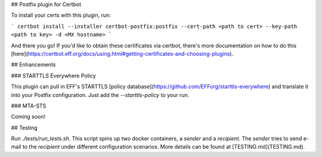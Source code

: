 ## Postfix plugin for Certbot

To install your certs with this plugin, run:

```
certbot install --installer certbot-postfix:postfix --cert-path <path to cert> --key-path <path to key> -d <MX hostname>
```

And there you go! If you'd like to obtain these certificates via certbot, there's more documentation on how to do this [here](https://certbot.eff.org/docs/using.html#getting-certificates-and-choosing-plugins).

## Enhancements

### STARTTLS Everywhere Policy

This plugin can pull in EFF's STARTTLS [policy database](https://github.com/EFForg/starttls-everywhere) and translate it into your Postfix configuration. Just add the `--starttls-policy` to your run.

### MTA-STS

Coming soon!

## Testing

Run `./tests/run_tests.sh`. This script spins up two docker containers, a `sender` and a `recipient`. The `sender` tries to send e-mail to the `recipient` under different configuration scenarios. More details can be found at [TESTING.md](TESTING.md).

